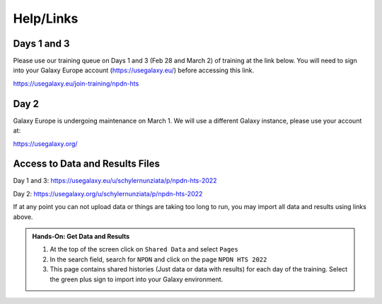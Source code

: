 Help/Links
===========

Days 1 and 3
^^^^^^^^^^^^^

Please use our training queue on Days 1 and 3 (Feb 28 and March 2) of training at the link below. You will need to sign into your Galaxy Europe account (https://usegalaxy.eu/) before accessing this link.

https://usegalaxy.eu/join-training/npdn-hts

Day 2
^^^^^^

Galaxy Europe is undergoing maintenance on March 1. We will use a different Galaxy instance, please use your account at:

https://usegalaxy.org/


Access to Data and Results Files
^^^^^^^^^^^^^^^^^^^^^^^^^^^^^^^^^^

Day 1 and 3: https://usegalaxy.eu/u/schylernunziata/p/npdn-hts-2022

Day 2: https://usegalaxy.org/u/schylernunziata/p/npdn-hts-2022

If at any point you can not upload data or things are taking too long to run, you may import all data and results using links above.

.. admonition:: Hands-On: Get Data and Results

    1. At the top of the screen click on ``Shared Data`` and select ``Pages``

    2. In the search field, search for ``NPDN`` and click on the page ``NPDN HTS 2022``

    3. This page contains shared histories (Just data or data with results) for each day of the training. Select the green plus sign to import into your Galaxy environment.
